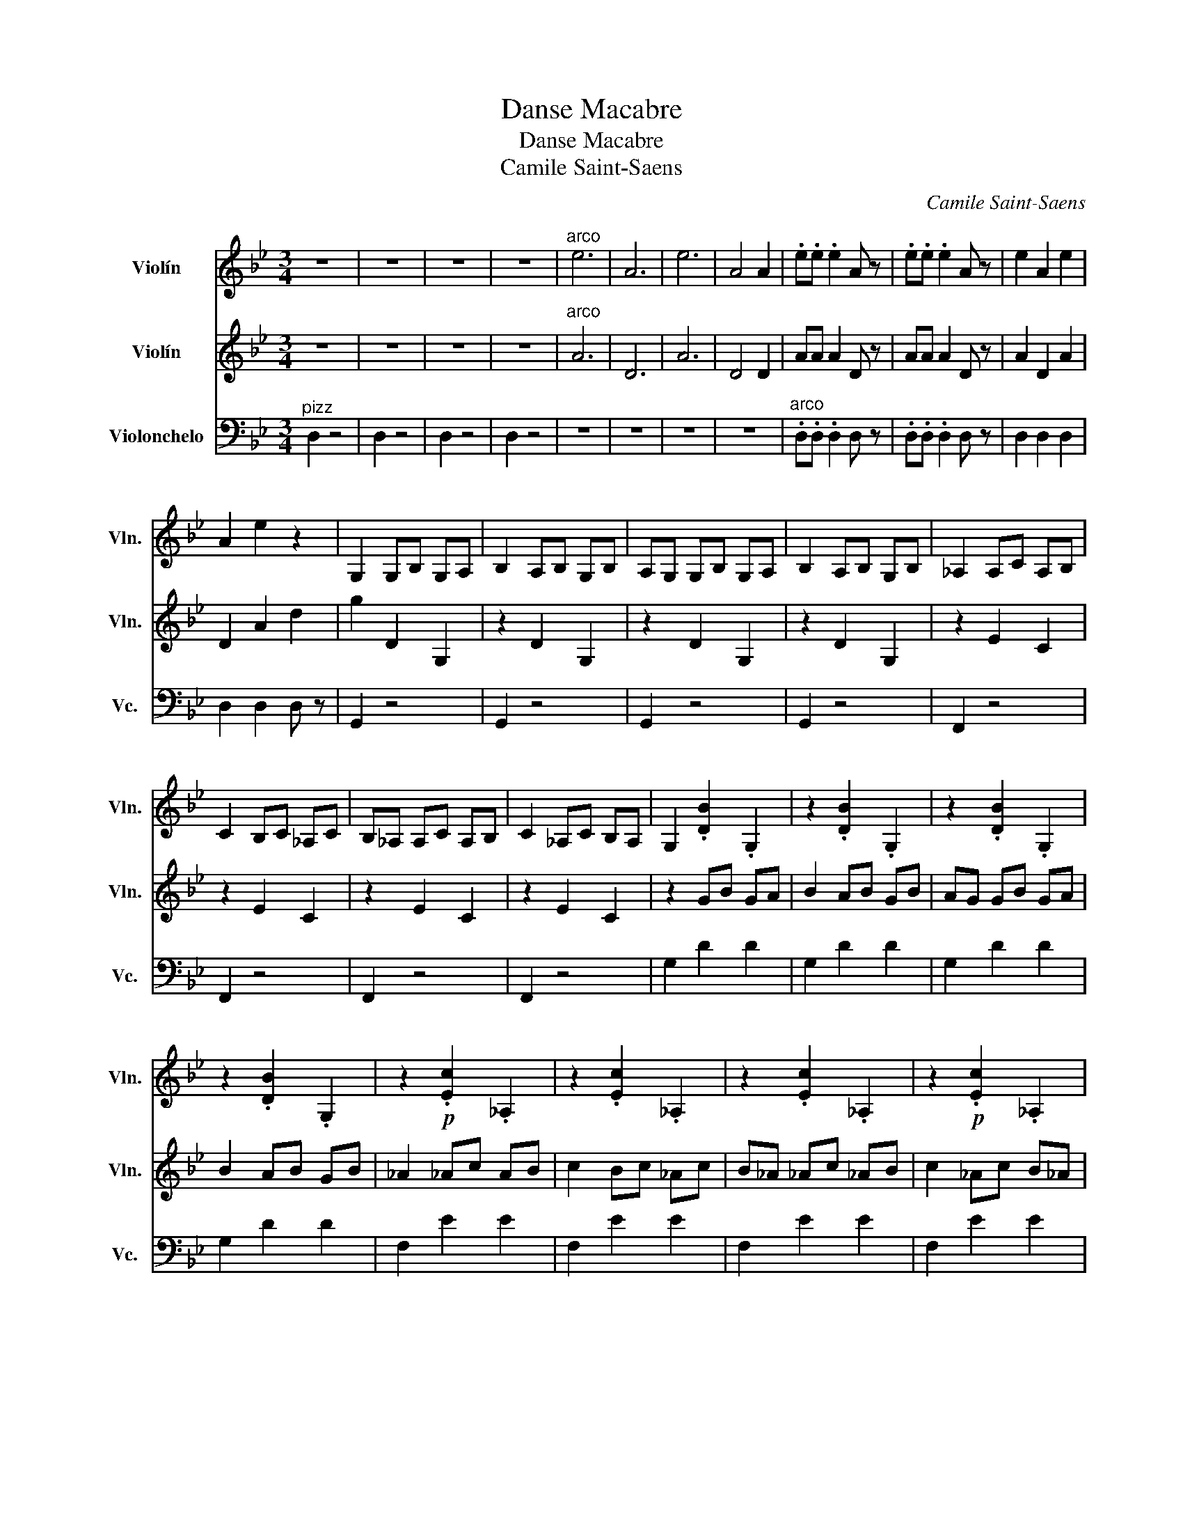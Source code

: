 X:1
T:Danse Macabre
T:Danse Macabre
T:Camile Saint-Saens
C:Camile Saint-Saens
%%score 1 2 3
L:1/8
M:3/4
K:Bb
V:1 treble nm="Violín" snm="Vln."
V:2 treble nm="Violín" snm="Vln."
V:3 bass nm="Violonchelo" snm="Vc."
V:1
 z6 | z6 | z6 | z6 |"^arco" e6 | A6 | e6 | A4 A2 | .e.e .e2 A z | .e.e .e2 A z | e2 A2 e2 | %11
 A2 e2 z2 | G,2 G,B, G,A, | B,2 A,B, G,B, | A,G, G,B, G,A, | B,2 A,B, G,B, | _A,2 A,C A,B, | %17
 C2 B,C _A,C | B,_A, A,C A,B, | C2 _A,C B,A, | G,2 .[DB]2 .G,2 | z2 .[DB]2 .G,2 | z2 .[DB]2 .G,2 | %23
 z2 .[DB]2 .G,2 | z2!p! .[Ec]2 ._A,2 | z2 .[Ec]2 ._A,2 | z2 .[Ec]2 ._A,2 | z2!p! .[Ec]2 ._A,2 | %28
 z4!f! D2 | G4 G2 | F4 F2 | =E4 =E2 | E4 E2 | D2 =E2 G2 | ^F2 =E2 D2 | =E4 =E2 | ^F2 z2 D2 | %37
 G4 G2 | F4 F2 | =E4 =E2 | E4 E2 | D2 G2 B2 | A2 ^F2 D2 | ^F4 =E2 | D2 z2 z2 | z6 | z6 | z6 | %48
 z2 GB GA | B2 EG EF | G2 B,E B,D | E2 EE EE | D2 z2 d2 | g2 z4 |] %54
V:2
 z6 | z6 | z6 | z6 |"^arco" A6 | D6 | A6 | D4 D2 | AA A2 D z | AA A2 D z | A2 D2 A2 | D2 A2 d2 | %12
 g2 D2 G,2 | z2 D2 G,2 | z2 D2 G,2 | z2 D2 G,2 | z2 E2 C2 | z2 E2 C2 | z2 E2 C2 | z2 E2 C2 | %20
 z2 GB GA | B2 AB GB | AG GB GA | B2 AB GB | _A2 _Ac AB | c2 Bc _Ac | B_A _Ac _AB | c2 _Ac B_A | %28
 G2 z4 | z2 D2 G,2 | z2 D2 G,2 | z2 D2 G,2 | z2 D2 G,2 | z2 =E2 C2 | z2 =E2 C2 | z2 =E2 C2 | %36
 z2 E2 C2 | z2 D2 G,2 | z2 D2 G,2 | z2 C2 G,2 | z2 D2 G,2 | z2 E2 B,2 | z2 D2 A,2 | z2 A,2 ^C2 | %44
 z2 D^F D=E | ^F2 =E^F D^F | =ED D^F D=E | ^F2 =E^F D^F | G2 B2 G2 | z2 B2 G2 | z2 G2 D2 | %51
 z2 E2 E2 | D2 z2 d2 | G2 z4 |] %54
V:3
"^pizz" D,2 z4 | D,2 z4 | D,2 z4 | D,2 z4 | z6 | z6 | z6 | z6 |"^arco" .D,.D, .D,2 D, z | %9
 .D,.D, .D,2 D, z | D,2 D,2 D,2 | D,2 D,2 D, z | G,,2 z4 | G,,2 z4 | G,,2 z4 | G,,2 z4 | F,,2 z4 | %17
 F,,2 z4 | F,,2 z4 | F,,2 z4 | G,2 D2 D2 | G,2 D2 D2 | G,2 D2 D2 | G,2 D2 D2 | F,2 E2 E2 | %25
 F,2 E2 E2 | F,2 E2 E2 | F,2 E2 E2 | G,2 B,2 z2 | G,,2 z4 | G,,2 z4 | G,,2 z4 | G,,2 z4 | G,,2 z4 | %34
 A,,2 z4 | A,,2 z4 | D,2 z4 | G,,2 z4 | G,,2 z4 | G,,2 z4 | G,,2 z4 | G,,2 z4 | A,,2 z4 | A,,2 z4 | %44
 D,2 ^F,2 ^F,2 | D,2 ^F,2 ^F,2 | D,2 ^F,2 ^F,2 | D,2 ^F,2 ^F,2 | C,2 z4 | C,2 z2 z2 | z6 | z6 | %52
 z2 z2 D,2 | G,,2 z4 |] %54

